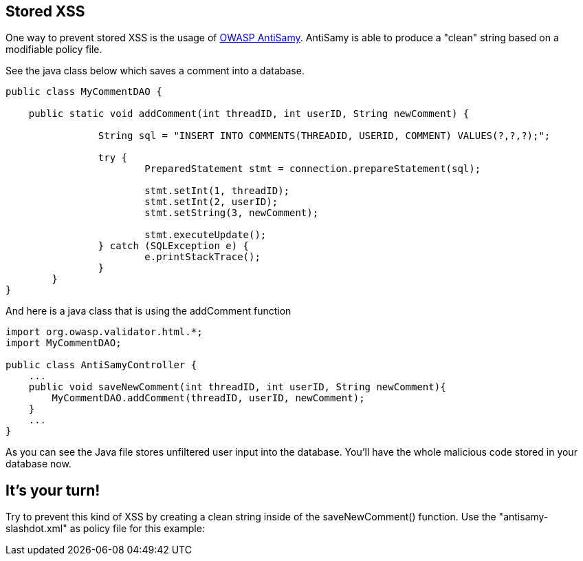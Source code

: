 == Stored XSS
One way to prevent stored XSS is the usage of https://www.owasp.org/index.php/Category:OWASP_AntiSamy_Project[OWASP AntiSamy]. AntiSamy is able to produce a "clean" string based on a modifiable policy file.

See the java class below which saves a comment into a database.

[source,java]
-------------------------------------------------------
public class MyCommentDAO {

    public static void addComment(int threadID, int userID, String newComment) {

                String sql = "INSERT INTO COMMENTS(THREADID, USERID, COMMENT) VALUES(?,?,?);";

                try {
                        PreparedStatement stmt = connection.prepareStatement(sql);

                        stmt.setInt(1, threadID);
                        stmt.setInt(2, userID);
                        stmt.setString(3, newComment);

                        stmt.executeUpdate();
                } catch (SQLException e) {
                        e.printStackTrace();
                }
        }
}
-------------------------------------------------------


And here is a java class that is using the addComment function

[source,java]
-------------------------------------------------------
import org.owasp.validator.html.*;
import MyCommentDAO;

public class AntiSamyController {
    ...
    public void saveNewComment(int threadID, int userID, String newComment){
        MyCommentDAO.addComment(threadID, userID, newComment);
    }
    ...
}
-------------------------------------------------------
As you can see the Java file stores unfiltered user input into the database.
You’ll have the whole malicious code stored in your database now.

== It’s your turn!
Try to prevent this kind of XSS by creating a clean string inside of the saveNewComment() function. Use the "antisamy-slashdot.xml" as policy file for this example: